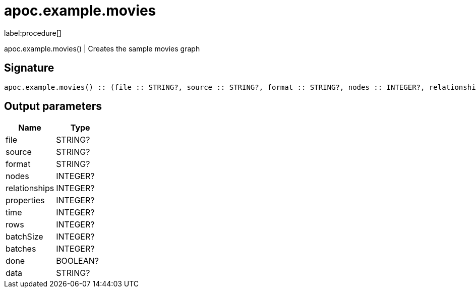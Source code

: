 ////
This file is generated by DocsTest, so don't change it!
////

= apoc.example.movies
:description: This section contains reference documentation for the apoc.example.movies procedure.

label:procedure[]

[.emphasis]
apoc.example.movies() | Creates the sample movies graph

== Signature

[source]
----
apoc.example.movies() :: (file :: STRING?, source :: STRING?, format :: STRING?, nodes :: INTEGER?, relationships :: INTEGER?, properties :: INTEGER?, time :: INTEGER?, rows :: INTEGER?, batchSize :: INTEGER?, batches :: INTEGER?, done :: BOOLEAN?, data :: STRING?)
----

== Output parameters
[.procedures, opts=header]
|===
| Name | Type 
|file|STRING?
|source|STRING?
|format|STRING?
|nodes|INTEGER?
|relationships|INTEGER?
|properties|INTEGER?
|time|INTEGER?
|rows|INTEGER?
|batchSize|INTEGER?
|batches|INTEGER?
|done|BOOLEAN?
|data|STRING?
|===

